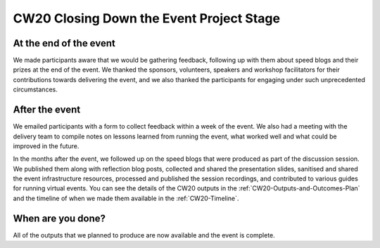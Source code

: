 .. _CW20-Closing-Down-EPS: 

CW20 Closing Down the Event Project Stage
==========================================


At the end of the event
-------------------------

We made participants aware that we would be gathering feedback, following up with them about speed blogs and their prizes at the end of the event.
We thanked the sponsors, volunteers, speakers and workshop facilitators for their contributions towards delivering the event, and we also thanked the participants for engaging under such unprecedented circumstances.


After the event
-------------------------

We emailed participants with a form to collect feedback within a week of the event.
We also had a meeting with the delivery team to compile notes on lessons learned from running the event, what worked well and what could be improved in the future.

In the months after the event, we followed up on the speed blogs that were produced as part of the discussion session. We published them along with reflection blog posts, collected and shared the presentation slides, sanitised and shared the event infrastructure resources, processed and published the session recordings, and contributed to various guides for running virtual events.
You can see the details of the CW20 outputs in the :ref:`CW20-Outputs-and-Outcomes-Plan` and the timeline of when we made them available in the :ref:`CW20-Timeline`.


When are you done?
-------------------------

All of the outputs that we planned to produce are now available and the event is complete.
